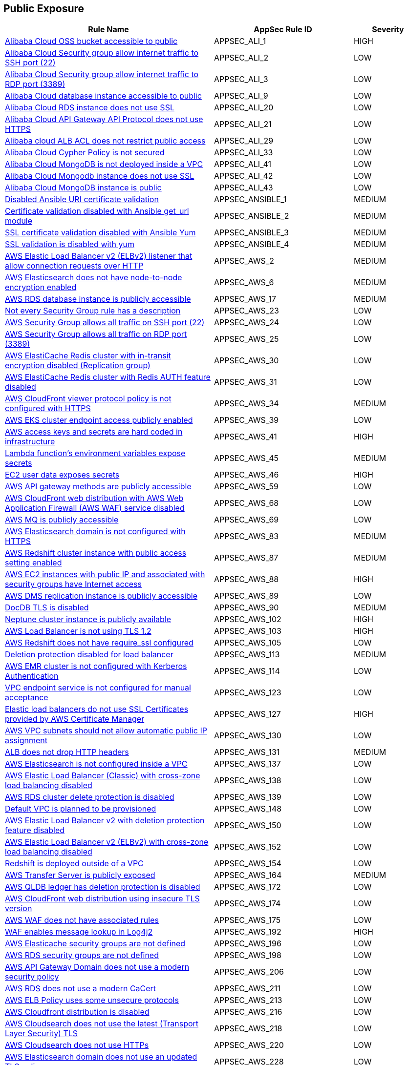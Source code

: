 == Public Exposure

[cols="3,2,1",options="header"]
|===
|Rule Name |AppSec Rule ID |Severity

|xref:appsec-ali-1.adoc[Alibaba Cloud OSS bucket accessible to public] |APPSEC_ALI_1 |HIGH
|xref:appsec-ali-2.adoc[Alibaba Cloud Security group allow internet traffic to SSH port (22)] |APPSEC_ALI_2 |LOW
|xref:appsec-ali-3.adoc[Alibaba Cloud Security group allow internet traffic to RDP port (3389)] |APPSEC_ALI_3 |LOW
|xref:appsec-ali-9.adoc[Alibaba Cloud database instance accessible to public] |APPSEC_ALI_9 |LOW
|xref:appsec-ali-20.adoc[Alibaba Cloud RDS instance does not use SSL] |APPSEC_ALI_20 |LOW
|xref:appsec-ali-21.adoc[Alibaba Cloud API Gateway API Protocol does not use HTTPS] |APPSEC_ALI_21 |LOW
|xref:appsec-ali-29.adoc[Alibaba cloud ALB ACL does not restrict public access] |APPSEC_ALI_29 |LOW
|xref:appsec-ali-33.adoc[Alibaba Cloud Cypher Policy is not secured] |APPSEC_ALI_33 |LOW
|xref:appsec-ali-41.adoc[Alibaba Cloud MongoDB is not deployed inside a VPC] |APPSEC_ALI_41 |LOW
|xref:appsec-ali-42.adoc[Alibaba Cloud Mongodb instance does not use SSL] |APPSEC_ALI_42 |LOW
|xref:appsec-ali-43.adoc[Alibaba Cloud MongoDB instance is public] |APPSEC_ALI_43 |LOW
|xref:appsec-ansible-1.adoc[Disabled Ansible URI certificate validation] |APPSEC_ANSIBLE_1 |MEDIUM
|xref:appsec-ansible-2.adoc[Certificate validation disabled with Ansible get_url module] |APPSEC_ANSIBLE_2 |MEDIUM
|xref:appsec-ansible-3.adoc[SSL certificate validation disabled with Ansible Yum] |APPSEC_ANSIBLE_3 |MEDIUM
|xref:appsec-ansible-4.adoc[SSL validation is disabled with yum] |APPSEC_ANSIBLE_4 |MEDIUM
|xref:appsec-aws-2.adoc[AWS Elastic Load Balancer v2 (ELBv2) listener that allow connection requests over HTTP] |APPSEC_AWS_2 |MEDIUM
|xref:appsec-aws-6.adoc[AWS Elasticsearch does not have node-to-node encryption enabled] |APPSEC_AWS_6 |MEDIUM
|xref:appsec-aws-17.adoc[AWS RDS database instance is publicly accessible] |APPSEC_AWS_17 |MEDIUM
|xref:appsec-aws-23.adoc[Not every Security Group rule has a description] |APPSEC_AWS_23 |LOW
|xref:appsec-aws-24.adoc[AWS Security Group allows all traffic on SSH port (22)] |APPSEC_AWS_24 |LOW
|xref:appsec-aws-25.adoc[AWS Security Group allows all traffic on RDP port (3389)] |APPSEC_AWS_25 |LOW
|xref:appsec-aws-30.adoc[AWS ElastiCache Redis cluster with in-transit encryption disabled (Replication group)] |APPSEC_AWS_30 |LOW
|xref:appsec-aws-31.adoc[AWS ElastiCache Redis cluster with Redis AUTH feature disabled] |APPSEC_AWS_31 |LOW
|xref:appsec-aws-34.adoc[AWS CloudFront viewer protocol policy is not configured with HTTPS] |APPSEC_AWS_34 |MEDIUM
|xref:appsec-aws-39.adoc[AWS EKS cluster endpoint access publicly enabled] |APPSEC_AWS_39 |LOW
|xref:appsec-aws-41.adoc[AWS access keys and secrets are hard coded in infrastructure] |APPSEC_AWS_41 |HIGH
|xref:appsec-aws-45.adoc[Lambda function's environment variables expose secrets] |APPSEC_AWS_45 |MEDIUM
|xref:appsec-aws-46.adoc[EC2 user data exposes secrets] |APPSEC_AWS_46 |HIGH
|xref:appsec-aws-59.adoc[AWS API gateway methods are publicly accessible] |APPSEC_AWS_59 |LOW
|xref:appsec-aws-68.adoc[AWS CloudFront web distribution with AWS Web Application Firewall (AWS WAF) service disabled] |APPSEC_AWS_68 |LOW
|xref:appsec-aws-69.adoc[AWS MQ is publicly accessible] |APPSEC_AWS_69 |LOW
|xref:appsec-aws-83.adoc[AWS Elasticsearch domain is not configured with HTTPS] |APPSEC_AWS_83 |MEDIUM
|xref:appsec-aws-87.adoc[AWS Redshift cluster instance with public access setting enabled] |APPSEC_AWS_87 |MEDIUM
|xref:appsec-aws-88.adoc[AWS EC2 instances with public IP and associated with security groups have Internet access] |APPSEC_AWS_88 |HIGH
|xref:appsec-aws-89.adoc[AWS DMS replication instance is publicly accessible] |APPSEC_AWS_89 |LOW
|xref:appsec-aws-90.adoc[DocDB TLS is disabled] |APPSEC_AWS_90 |MEDIUM
|xref:appsec-aws-102.adoc[Neptune cluster instance is publicly available] |APPSEC_AWS_102 |HIGH
|xref:appsec-aws-103.adoc[AWS Load Balancer is not using TLS 1.2] |APPSEC_AWS_103 |HIGH
|xref:appsec-aws-105.adoc[AWS Redshift does not have require_ssl configured] |APPSEC_AWS_105 |LOW
|xref:appsec-aws-113.adoc[Deletion protection disabled for load balancer] |APPSEC_AWS_113 |MEDIUM
|xref:appsec-aws-114.adoc[AWS EMR cluster is not configured with Kerberos Authentication] |APPSEC_AWS_114 |LOW
|xref:appsec-aws-123.adoc[VPC endpoint service is not configured for manual acceptance] |APPSEC_AWS_123 |LOW
|xref:appsec-aws-127.adoc[Elastic load balancers do not use SSL Certificates provided by AWS Certificate Manager] |APPSEC_AWS_127 |HIGH
|xref:appsec-aws-130.adoc[AWS VPC subnets should not allow automatic public IP assignment] |APPSEC_AWS_130 |LOW
|xref:appsec-aws-131.adoc[ALB does not drop HTTP headers] |APPSEC_AWS_131 |MEDIUM
|xref:appsec-aws-137.adoc[AWS Elasticsearch is not configured inside a VPC] |APPSEC_AWS_137 |LOW
|xref:appsec-aws-138.adoc[AWS Elastic Load Balancer (Classic) with cross-zone load balancing disabled] |APPSEC_AWS_138 |LOW
|xref:appsec-aws-139.adoc[AWS RDS cluster delete protection is disabled] |APPSEC_AWS_139 |LOW
|xref:appsec-aws-148.adoc[Default VPC is planned to be provisioned] |APPSEC_AWS_148 |LOW
|xref:appsec-aws-150.adoc[AWS Elastic Load Balancer v2 with deletion protection feature disabled] |APPSEC_AWS_150 |LOW
|xref:appsec-aws-152.adoc[AWS Elastic Load Balancer v2 (ELBv2) with cross-zone load balancing disabled] |APPSEC_AWS_152 |LOW
|xref:appsec-aws-154.adoc[Redshift is deployed outside of a VPC] |APPSEC_AWS_154 |LOW
|xref:appsec-aws-164.adoc[AWS Transfer Server is publicly exposed] |APPSEC_AWS_164 |MEDIUM
|xref:appsec-aws-172.adoc[AWS QLDB ledger has deletion protection is disabled] |APPSEC_AWS_172 |LOW
|xref:appsec-aws-174.adoc[AWS CloudFront web distribution using insecure TLS version] |APPSEC_AWS_174 |LOW
|xref:appsec-aws-175.adoc[AWS WAF does not have associated rules] |APPSEC_AWS_175 |LOW
|xref:appsec-aws-192.adoc[WAF enables message lookup in Log4j2] |APPSEC_AWS_192 |HIGH
|xref:appsec-aws-196.adoc[AWS Elasticache security groups are not defined] |APPSEC_AWS_196 |LOW
|xref:appsec-aws-198.adoc[AWS RDS security groups are not defined] |APPSEC_AWS_198 |LOW
|xref:appsec-aws-206.adoc[AWS API Gateway Domain does not use a modern security policy] |APPSEC_AWS_206 |LOW
|xref:appsec-aws-211.adoc[AWS RDS does not use a modern CaCert] |APPSEC_AWS_211 |LOW
|xref:appsec-aws-213.adoc[AWS ELB Policy uses some unsecure protocols] |APPSEC_AWS_213 |LOW
|xref:appsec-aws-216.adoc[AWS Cloudfront distribution is disabled] |APPSEC_AWS_216 |LOW
|xref:appsec-aws-218.adoc[AWS Cloudsearch does not use the latest (Transport Layer Security) TLS] |APPSEC_AWS_218 |LOW
|xref:appsec-aws-220.adoc[AWS Cloudsearch does not use HTTPs] |APPSEC_AWS_220 |LOW
|xref:appsec-aws-228.adoc[AWS Elasticsearch domain does not use an updated TLS policy] |APPSEC_AWS_228 |LOW
|xref:appsec-aws-229.adoc[AWS NACL allows ingress from 0.0.0.0/0 to port 21] |APPSEC_AWS_229 |LOW
|xref:appsec-aws-230.adoc[AWS NACL allows ingress from 0.0.0.0/0 to port 20] |APPSEC_AWS_230 |LOW
|xref:appsec-aws-231.adoc[AWS NACL allows ingress from 0.0.0.0/0 to port 3389] |APPSEC_AWS_231 |LOW
|xref:appsec-aws-232.adoc[AWS NACL allows ingress from 0.0.0.0/0 to port 22] |APPSEC_AWS_232 |LOW
|xref:appsec-aws-233.adoc[AWS ACM certificate does not enable Create before Destroy] |APPSEC_AWS_233 |LOW
|xref:appsec-aws-239.adoc[AWS DAX cluster endpoint does not use TLS (Transport Layer Security)] |APPSEC_AWS_239 |LOW
|xref:appsec-aws-248.adoc[AWS Elasticsearch uses the default security group] |APPSEC_AWS_248 |LOW
|xref:appsec-aws-250.adoc[AWS RDS PostgreSQL exposed to local file read vulnerability] |APPSEC_AWS_250 |MEDIUM
|xref:appsec-aws-258.adoc[AWS Lambda function URL AuthType set to NONE] |APPSEC_AWS_258 |MEDIUM
|xref:appsec-aws-259.adoc[AWS CloudFront response header policy does not enforce Strict Transport Security] |APPSEC_AWS_259 |LOW
|xref:appsec-aws-260.adoc[AWS security groups allow ingress from 0.0.0.0/0 to port 80] |APPSEC_AWS_260 |LOW
|xref:appsec-aws-277.adoc[AWS Security Group allows all traffic on all ports] |APPSEC_AWS_277 |MEDIUM
|xref:appsec-aws-291.adoc[MSK nodes are not private] |APPSEC_AWS_291 |HIGH
|xref:appsec-aws-293.adoc[AWS database instances do not have deletion protection enabled] |APPSEC_AWS_293 |MEDIUM
|xref:appsec-aws-295.adoc[DataSync Location Object Storage exposes secrets] |APPSEC_AWS_295 |HIGH
|xref:appsec-aws-302.adoc[AWS RDS snapshots are accessible to public] |APPSEC_AWS_302 |MEDIUM
|xref:appsec-aws-303.adoc[AWS SSM documents are public] |APPSEC_AWS_303 |MEDIUM
|xref:appsec-aws-305.adoc[AWS CloudFront distributions does not have a default root object configured] |APPSEC_AWS_305 |MEDIUM
|xref:appsec-aws-306.adoc[AWS SageMaker notebook instance is not placed in VPC] |APPSEC_AWS_306 |LOW
|xref:appsec-aws-310.adoc[CloudFront distributions do not have origin failover configured] |APPSEC_AWS_310 |MEDIUM
|xref:appsec-aws-323.adoc[ElastiCache cluster is using the default subnet group] |APPSEC_AWS_323 |LOW
|xref:appsec-aws-328.adoc[ALB is not configured with the defensive or strictest desync mitigation mode] |APPSEC_AWS_328 |HIGH
|xref:appsec-aws-331.adoc[AWS Transit Gateway auto accept vpc attachment is enabled] |APPSEC_AWS_331 |LOW
|xref:appsec-aws-342.adoc[WAF rule does not have any actions] |APPSEC_AWS_342 |LOW
|xref:appsec-aws-344.adoc[Network firewalls do not have deletion protection enabled] |APPSEC_AWS_344 |HIGH
|xref:appsec-aws-352.adoc[NACL ingress allows all ports] |APPSEC_AWS_352 |HIGH
|xref:appsec-aws-357.adoc[Transfer server does not force secure protocols.] |APPSEC_AWS_357 |HIGH
|xref:appsec-aws-365.adoc[TLS not enforced in SES configuration set] |APPSEC_AWS_365 |MEDIUM
|xref:appsec-aws-374.adoc[AWS CloudFront web distribution with geo restriction disabled] |APPSEC_AWS_374 |LOW
|xref:appsec-aws-375.adoc[AWS S3 bucket has global view ACL permissions enabled] |APPSEC_AWS_375 |LOW
|xref:appsec-aws-376.adoc[AWS Elastic Load Balancer with listener TLS/SSL is not configured] |APPSEC_AWS_376 |LOW
|xref:appsec-aws-377.adoc[Route 53 domains do not have transfer lock protection] |APPSEC_AWS_377 |LOW
|xref:appsec-aws-378.adoc[AWS Load Balancer uses HTTP protocol] |APPSEC_AWS_378 |MEDIUM
|xref:appsec-aws-379.adoc[AWS S3 bucket not configured with secure data transport policy] |APPSEC_AWS_379 |MEDIUM
|xref:appsec-aws-380.adoc[AWS Transfer Server not using latest Security Policy] |APPSEC_AWS_380 |LOW
|xref:appsec-azure-1.adoc[Azure Virtual Machine (Linux) does not authenticate using SSH keys] |APPSEC_AZURE_1 |LOW
|xref:appsec-azure-8.adoc[Kubernetes dashboard is not disabled] |APPSEC_AZURE_8 |LOW
|xref:appsec-azure-9.adoc[Azure RDP Internet access is not restricted] |APPSEC_AZURE_9 |HIGH
|xref:appsec-azure-10.adoc[Azure Network Security Group allows all traffic on SSH port 22] |APPSEC_AZURE_10 |LOW
|xref:appsec-azure-11.adoc[Azure SQL Servers Firewall rule allow ingress access from 0.0.0.0/0] |APPSEC_AZURE_11 |HIGH
|xref:appsec-azure-13.adoc[Azure App Service Web app authentication is off] |APPSEC_AZURE_13 |LOW
|xref:appsec-azure-14.adoc[Azure App Service Web app doesn't redirect HTTP to HTTPS] |APPSEC_AZURE_14 |MEDIUM
|xref:appsec-azure-15.adoc[Azure App Service Web app doesn't use latest TLS version] |APPSEC_AZURE_15 |LOW
|xref:appsec-azure-17.adoc[Azure App Service Web app client certificate is disabled] |APPSEC_AZURE_17 |LOW
|xref:appsec-azure-18.adoc[Azure App Service Web app doesn't use HTTP 2.0] |APPSEC_AZURE_18 |LOW
|xref:appsec-azure-28.adoc[Azure MySQL Database Server SSL connection is disabled] |APPSEC_AZURE_28 |LOW
|xref:appsec-azure-29.adoc[Azure PostgreSQL database server with SSL connection disabled] |APPSEC_AZURE_29 |LOW
|xref:appsec-azure-30.adoc[Azure PostgreSQL database server with log checkpoints parameter disabled] |APPSEC_AZURE_30 |LOW
|xref:appsec-azure-31.adoc[Azure PostgreSQL database server with log connections parameter disabled] |APPSEC_AZURE_31 |LOW
|xref:appsec-azure-32.adoc[Azure PostgreSQL database server with connection throttling parameter is disabled] |APPSEC_AZURE_32 |LOW
|xref:appsec-azure-34.adoc[Azure storage account has a blob container that is publicly accessible] |APPSEC_AZURE_34 |HIGH
|xref:appsec-azure-35.adoc[Azure Storage Account default network access is set to 'Allow'] |APPSEC_AZURE_35 |LOW
|xref:appsec-azure-36.adoc[Azure Storage Account 'Trusted Microsoft Services' access not enabled] |APPSEC_AZURE_36 |LOW
|xref:appsec-azure-45.adoc[Secrets are exposed in Azure VM customData] |APPSEC_AZURE_45 |HIGH
|xref:appsec-azure-47.adoc[Azure MariaDB database server with SSL connection disabled] |APPSEC_AZURE_47 |LOW
|xref:appsec-azure-48.adoc[MariaDB servers do not have public network access enabled set to False] |APPSEC_AZURE_48 |HIGH
|xref:appsec-azure-52.adoc[MSSQL is not using the latest version of TLS encryption] |APPSEC_AZURE_52 |MEDIUM
|xref:appsec-azure-53.adoc[public network access enabled' is not set to 'False' for mySQL servers] |APPSEC_AZURE_53 |MEDIUM
|xref:appsec-azure-54.adoc[MySQL is not using the latest version of TLS encryption] |APPSEC_AZURE_54 |MEDIUM
|xref:appsec-azure-56.adoc[Azure Function App authentication is off] |APPSEC_AZURE_56 |LOW
|xref:appsec-azure-57.adoc[CORS allows resource to access app services] |APPSEC_AZURE_57 |LOW
|xref:appsec-azure-59.adoc[Azure storage account does allow public access] |APPSEC_AZURE_59 |LOW
|xref:appsec-azure-62.adoc[CORS allows resources to access function apps] |APPSEC_AZURE_62 |LOW
|xref:appsec-azure-64.adoc[Azure file sync enables public network access] |APPSEC_AZURE_64 |LOW
|xref:appsec-azure-65.adoc[App service disables detailed error messages] |APPSEC_AZURE_65 |LOW
|xref:appsec-azure-66.adoc[App service does not enable failed request tracing] |APPSEC_AZURE_66 |LOW
|xref:appsec-azure-67.adoc[Azure Function App doesn't use HTTP 2.0] |APPSEC_AZURE_67 |LOW
|xref:appsec-azure-68.adoc[PostgreSQL server does not disable public network access] |APPSEC_AZURE_68 |LOW
|xref:appsec-azure-70.adoc[Azure Function App doesn't redirect HTTP to HTTPS] |APPSEC_AZURE_70 |MEDIUM
|xref:appsec-azure-72.adoc[Azure App Services Remote debugging is enabled] |APPSEC_AZURE_72 |MEDIUM
|xref:appsec-azure-77.adoc[Azure Network Security Group having Inbound rule overly permissive to all traffic on UDP protocol] |APPSEC_AZURE_77 |MEDIUM
|xref:appsec-azure-78.adoc[Azure App Services FTP deployment is All allowed] |APPSEC_AZURE_78 |LOW
|xref:appsec-azure-89.adoc[Azure cache for Redis has public network access enabled] |APPSEC_AZURE_89 |LOW
|xref:appsec-azure-91.adoc[Not only SSL are enabled for cache for Redis] |APPSEC_AZURE_91 |LOW
|xref:appsec-azure-98.adoc[Azure container container group is not deployed into a virtual network] |APPSEC_AZURE_98 |LOW
|xref:appsec-azure-99.adoc[Cosmos DB accounts do not have restricted access] |APPSEC_AZURE_99 |LOW
|xref:appsec-azure-101.adoc[Azure Cosmos DB enables public network access] |APPSEC_AZURE_101 |LOW
|xref:appsec-azure-104.adoc[Azure Data Factory (V2) configured with overly permissive network access] |APPSEC_AZURE_104 |MEDIUM
|xref:appsec-azure-106.adoc[Azure Event Grid domain public network access is enabled] |APPSEC_AZURE_106 |MEDIUM
|xref:appsec-azure-107.adoc[API management services do not use virtual networks] |APPSEC_AZURE_107 |LOW
|xref:appsec-azure-108.adoc[Azure IoT Hub enables public network access] |APPSEC_AZURE_108 |MEDIUM
|xref:appsec-azure-109.adoc[Key vault does not allow firewall rules settings] |APPSEC_AZURE_109 |MEDIUM
|xref:appsec-azure-113.adoc[SQL Server is enabled for public network access] |APPSEC_AZURE_113 |LOW
|xref:appsec-azure-118.adoc[Azure Virtual machine NIC has IP forwarding enabled] |APPSEC_AZURE_118 |LOW
|xref:appsec-azure-119.adoc[Network interfaces use public IPs] |APPSEC_AZURE_119 |LOW
|xref:appsec-azure-120.adoc[Azure application gateway does not have WAF enabled] |APPSEC_AZURE_120 |LOW
|xref:appsec-azure-121.adoc[Azure Front Door does not have the Azure Web application firewall (WAF) enabled] |APPSEC_AZURE_121 |LOW
|xref:appsec-azure-122.adoc[Application gateway does not use WAF in Detection or Prevention modes] |APPSEC_AZURE_122 |LOW
|xref:appsec-azure-123.adoc[Azure front door does not use WAF in Detection or Prevention modes] |APPSEC_AZURE_123 |LOW
|xref:appsec-azure-124.adoc[Azure cognitive search does not disable public network access] |APPSEC_AZURE_124 |LOW
|xref:appsec-azure-126.adoc[Azure Service Fabric cluster not configured with cluster protection level security] |APPSEC_AZURE_126 |LOW
|xref:appsec-azure-133.adoc[Azure Front Door Web application firewall (WAF) policy rule for Remote Command Execution is disabled] |APPSEC_AZURE_133 |LOW
|xref:appsec-azure-135.adoc[Azure Application Gateway Web application firewall (WAF) policy rule for Remote Command Execution is disabled] |APPSEC_AZURE_135 |LOW
|xref:appsec-azure-139.adoc[Azure Container registries Public access to All networks is enabled] |APPSEC_AZURE_139 |MEDIUM
|xref:appsec-azure-143.adoc[Azure AKS cluster nodes have public IP addresses] |APPSEC_AZURE_143 |LOW
|xref:appsec-azure-145.adoc[Azure Function App doesn't use latest TLS version] |APPSEC_AZURE_145 |LOW
|xref:appsec-azure-147.adoc[Azure PostgreSQL does not use the latest version of TLS encryption] |APPSEC_AZURE_147 |LOW
|xref:appsec-azure-148.adoc[Azure Redis Cache does not use the latest version of TLS encryption] |APPSEC_AZURE_148 |LOW
|xref:appsec-azure-149.adoc[Azure SQL on Virtual Machine (Linux) with basic authentication] |APPSEC_AZURE_149 |LOW
|xref:appsec-azure-152.adoc[Azure Client Certificates are not enforced for API management] |APPSEC_AZURE_152 |LOW
|xref:appsec-azure-153.adoc[Azure web app does not redirect all HTTP traffic to HTTPS in Azure App Service Slot] |APPSEC_AZURE_153 |LOW
|xref:appsec-azure-154.adoc[Azure App's service slot does not use the latest version of TLS encryption] |APPSEC_AZURE_154 |LOW
|xref:appsec-azure-155.adoc[Azure App service slot does not have debugging disabled] |APPSEC_AZURE_155 |LOW
|xref:appsec-azure-160.adoc[Azure HTTP (port 80) access from the internet is not restricted] |APPSEC_AZURE_160 |LOW
|xref:appsec-azure-161.adoc[Azure Spring Cloud API Portal is not enabled for HTTPS] |APPSEC_AZURE_161 |LOW
|xref:appsec-azure-162.adoc[Azure Spring Cloud API Portal Public Access Is Enabled] |APPSEC_AZURE_162 |LOW
|xref:appsec-azure-163.adoc[Vulnerability Scanning not enabled for Azure Container Registry] |APPSEC_AZURE_163 |MEDIUM
|xref:appsec-azure-164.adoc[Azure Container Registry (ACR) Isn't Configured to Use Signed/Trusted Images] |APPSEC_AZURE_164 |MEDIUM
|xref:appsec-azure-165.adoc[Geo-Replicated Not Enabled for Azure Container Registry (ACR)] |APPSEC_AZURE_165 |MEDIUM
|xref:appsec-azure-170.adoc[AKS Doesn't Use the Paid SKU for its SLA] |APPSEC_AZURE_170 |LOW
|xref:appsec-azure-171.adoc[AKS Cluster Without Upgrade Channel] |APPSEC_AZURE_171 |LOW
|xref:appsec-azure-173.adoc[API Management Without Minimum TLS 1.2] |APPSEC_AZURE_173 |MEDIUM
|xref:appsec-azure-174.adoc[API Management with Public Access] |APPSEC_AZURE_174 |MEDIUM
|xref:appsec-azure-175.adoc[Web PubSub Without SLA SKU] |APPSEC_AZURE_175 |LOW
|xref:appsec-azure-178.adoc[Linux VM Without SSH Key] |APPSEC_AZURE_178 |HIGH
|xref:appsec-azure-180.adoc[Azure Data Explorer without SLA] |APPSEC_AZURE_180 |LOW
|xref:appsec-azure-182.adoc[VNET With Only One DNS Endpoint] |APPSEC_AZURE_182 |LOW
|xref:appsec-azure-183.adoc[VNET Using External DNS Addresses] |APPSEC_AZURE_183 |MEDIUM
|xref:appsec-azure-185.adoc[App Configuration Public Access Enabled] |APPSEC_AZURE_185 |HIGH
|xref:appsec-azure-188.adoc[App Configuration Not Using Standard SKU] |APPSEC_AZURE_188 |LOW
|xref:appsec-azure-189.adoc[Azure Key Vault Public Network Access Control] |APPSEC_AZURE_189 |HIGH
|xref:appsec-azure-190.adoc[Azure storage account has a blob container with public access] |APPSEC_AZURE_190 |HIGH
|xref:appsec-azure-193.adoc[Azure Event Grid Topic Public Network Access] |APPSEC_AZURE_193 |MEDIUM
|xref:appsec-azure-196.adoc[Azure SignalR Service not Using Paid SKU for its SLA] |APPSEC_AZURE_196 |LOW
|xref:appsec-azure-197.adoc[Azure CDN Doesn't Disable HTTP Endpoint] |APPSEC_AZURE_197 |MEDIUM
|xref:appsec-azure-198.adoc[Azure CDN Endpoint Custom domains is not configured with HTTPS] |APPSEC_AZURE_198 |MEDIUM
|xref:appsec-azure-200.adoc[Azure CDN Using Outdated TLS Encryption] |APPSEC_AZURE_200 |MEDIUM
|xref:appsec-azure-204.adoc[Azure Service Bus with Public Network Access Enabled] |APPSEC_AZURE_204 |MEDIUM
|xref:appsec-azure-205.adoc[Azure Service Bus Without Latest TLS Encryption] |APPSEC_AZURE_205 |MEDIUM
|xref:appsec-azure-208.adoc[Azure Cognitive Search Without SLA Index Updates] |APPSEC_AZURE_208 |LOW
|xref:appsec-azure-209.adoc[Azure Cognitive Search Without SLA for Search Index Queries] |APPSEC_AZURE_209 |LOW
|xref:appsec-azure-210.adoc[Azure Cognitive Search With Global IP Allowance] |APPSEC_AZURE_210 |MEDIUM
|xref:appsec-azure-212.adoc[Azure App Service Instance Lacks Redundancy] |APPSEC_AZURE_212 |LOW
|xref:appsec-azure-213.adoc[Azure App Service Health Check Missing] |APPSEC_AZURE_213 |LOW
|xref:appsec-azure-215.adoc[Backend of the API management system does not utilize HTTPS] |APPSEC_AZURE_215 |HIGH
|xref:appsec-azure-216.adoc[DenyIntelMode for Azure Firewalls is not set to Deny] |APPSEC_AZURE_216 |HIGH
|xref:appsec-azure-217.adoc[Azure Application gateways listener that allow connection requests over HTTP] |APPSEC_AZURE_217 |MEDIUM
|xref:appsec-azure-218.adoc[Azure Application Gateway is configured with SSL policy having TLS version 1.1 or lower] |APPSEC_AZURE_218 |LOW
|xref:appsec-azure-219.adoc[Azure Firewall does not define a firewall policy] |APPSEC_AZURE_219 |MEDIUM
|xref:appsec-azure-220.adoc[Firewall policy does not have IDPS mode set to deny] |APPSEC_AZURE_220 |HIGH
|xref:appsec-azure-221.adoc[Azure Function app configured with public network access] |APPSEC_AZURE_221 |MEDIUM
|xref:appsec-azure-222.adoc[Azure App Service web apps with public network access] |APPSEC_AZURE_222 |MEDIUM
|xref:appsec-azure-223.adoc[Event Hub Namespace not using TLS 1.2 or greater] |APPSEC_AZURE_223 |HIGH
|xref:appsec-azure-235.adoc[Azure Container Instance environment variable with regular value type] |APPSEC_AZURE_235 |LOW
|xref:appsec-azure-237.adoc[Azure Container Registry dedicated data endpoint is disabled] |APPSEC_AZURE_237 |LOW
|xref:appsec-azure-244.adoc[Local users used for Azure Storage] |APPSEC_AZURE_244 |LOW
|xref:appsec-azure-245.adoc[Azure Container Instance is not configured with virtual network] |APPSEC_AZURE_245 |LOW
|xref:appsec-azure-246.adoc[Azure AKS cluster HTTP application routing enabled] |APPSEC_AZURE_246 |LOW
|xref:appsec-docker-1.adoc[Port 22 is exposed] |APPSEC_DOCKER_1 |LOW
|xref:appsec-docker-9.adoc[Docker APT is used] |APPSEC_DOCKER_9 |LOW
|xref:appsec-gcp-2.adoc[GCP Firewall rule allows all traffic on SSH port (22)] |APPSEC_GCP_2 |LOW
|xref:appsec-gcp-3.adoc[GCP Firewall rule allows all traffic on RDP port (3389)] |APPSEC_GCP_3 |LOW
|xref:appsec-gcp-4.adoc[GCP HTTPS Load balancer is set with SSL policy having TLS version 1.1 or lower] |APPSEC_GCP_4 |MEDIUM
|xref:appsec-gcp-6.adoc[GCP SQL Instances do not have SSL configured for incoming connections] |APPSEC_GCP_6 |HIGH
|xref:appsec-gcp-11.adoc[GCP SQL database is publicly accessible] |APPSEC_GCP_11 |HIGH
|xref:appsec-gcp-15.adoc[GCP BigQuery dataset is publicly accessible] |APPSEC_GCP_15 |HIGH
|xref:appsec-gcp-16.adoc[GCP Cloud DNS has DNSSEC disabled] |APPSEC_GCP_16 |MEDIUM
|xref:appsec-gcp-17.adoc[RSASHA1 is used for Zone-Signing and Key-Signing Keys in Cloud DNS DNSSEC] |APPSEC_GCP_17 |MEDIUM
|xref:appsec-gcp-18.adoc[GKE control plane is public] |APPSEC_GCP_18 |LOW
|xref:appsec-gcp-27.adoc[GCP project is using the default network] |APPSEC_GCP_27 |MEDIUM
|xref:appsec-gcp-28.adoc[GCP Storage bucket is anonymously or publicly accessible] |APPSEC_GCP_28 |HIGH
|xref:appsec-gcp-32.adoc[GCP VM instances do have block project-wide SSH keys feature disabled] |APPSEC_GCP_32 |HIGH
|xref:appsec-gcp-33.adoc[GCP Projects do have OS Login disabled] |APPSEC_GCP_33 |HIGH
|xref:appsec-gcp-34.adoc[GCP Projects have OS Login disabled] |APPSEC_GCP_34 |LOW
|xref:appsec-gcp-35.adoc[GCP VM instances have serial port access enabled] |APPSEC_GCP_35 |LOW
|xref:appsec-gcp-36.adoc[GCP VM instances have IP Forwarding enabled] |APPSEC_GCP_36 |LOW
|xref:appsec-gcp-39.adoc[GCP VM instance with Shielded VM features disabled] |APPSEC_GCP_39 |LOW
|xref:appsec-gcp-40.adoc[GCP VM instance with the external IP address] |APPSEC_GCP_40 |LOW
|xref:appsec-gcp-50.adoc[GCP MySQL instance with local_infile database flag is not disabled] |APPSEC_GCP_50 |LOW
|xref:appsec-gcp-58.adoc[GCP SQL Server instance database flag 'cross db ownership chaining' is enabled] |APPSEC_GCP_58 |LOW
|xref:appsec-gcp-59.adoc[GCP SQL Server instance database flag 'contained database authentication' is enabled] |APPSEC_GCP_59 |LOW
|xref:appsec-gcp-60.adoc[GCP Cloud SQL database instances have public IPs] |APPSEC_GCP_60 |LOW
|xref:appsec-gcp-73.adoc[GCP Cloud Armor policy not configured with cve-canary rule] |APPSEC_GCP_73 |MEDIUM
|xref:appsec-gcp-74.adoc[GCP VPC Network subnets have Private Google access disabled] |APPSEC_GCP_74 |LOW
|xref:appsec-gcp-75.adoc[GCP Firewall rule allows all traffic on FTP port (21)] |APPSEC_GCP_75 |LOW
|xref:appsec-gcp-76.adoc[GCP VPC Network subnets have Private Google access for IPv6 disabled] |APPSEC_GCP_76 |LOW
|xref:appsec-gcp-77.adoc[GCP Google compute firewall ingress allow FTP port (20) access] |APPSEC_GCP_77 |LOW
|xref:appsec-gcp-86.adoc[GCP cloud build workers are not private] |APPSEC_GCP_86 |LOW
|xref:appsec-gcp-87.adoc[GCP data fusion instances are not private] |APPSEC_GCP_87 |LOW
|xref:appsec-gcp-88.adoc[GCP Firewall rule allows all traffic on MySQL DB port (3306)] |APPSEC_GCP_88 |LOW
|xref:appsec-gcp-89.adoc[GCP Vertex AI instances are not private] |APPSEC_GCP_89 |HIGH
|xref:appsec-gcp-94.adoc[GCP Dataflow jobs are not private] |APPSEC_GCP_94 |HIGH
|xref:appsec-gcp-95.adoc[GCP Memorystore for Redis has AUTH disabled] |APPSEC_GCP_95 |MEDIUM
|xref:appsec-gcp-97.adoc[GCP Memorystore for Redis does not use intransit encryption] |APPSEC_GCP_97 |LOW
|xref:appsec-gcp-98.adoc[GCP Dataproc clusters are anonymously or publicly accessible] |APPSEC_GCP_98 |HIGH
|xref:appsec-gcp-99.adoc[GCP Pub/Sub Topics are anonymously or publicly accessible] |APPSEC_GCP_99 |MEDIUM
|xref:appsec-gcp-100.adoc[GCP BigQuery Tables are anonymously or publicly accessible] |APPSEC_GCP_100 |HIGH
|xref:appsec-gcp-101.adoc[GCP Artifact Registry repositories are anonymously or publicly accessible] |APPSEC_GCP_101 |HIGH
|xref:appsec-gcp-102.adoc[GCP Cloud Run services are anonymously or publicly accessible] |APPSEC_GCP_102 |MEDIUM
|xref:appsec-gcp-106.adoc[GCP Firewall rule allows all traffic on HTTP port (80)] |APPSEC_GCP_106 |LOW
|xref:appsec-gcp-107.adoc[GCP Cloud Function is publicly accessible] |APPSEC_GCP_107 |MEDIUM
|xref:appsec-gcp-114.adoc[GCP Storage buckets are publicly accessible to all users] |APPSEC_GCP_114 |HIGH
|xref:appsec-gcp-119.adoc[Deletion protection for Spanner Database is disabled] |APPSEC_GCP_119 |MEDIUM
|xref:appsec-gcp-120.adoc[Spanner Database does not have drop protection enabled] |APPSEC_GCP_120 |HIGH
|xref:appsec-gcp-121.adoc[BigQuery tables do not have deletion protection enabled] |APPSEC_GCP_121 |MEDIUM
|xref:appsec-gcp-122.adoc[Big Table Instances do not have deletion protection enabled] |APPSEC_GCP_122 |MEDIUM
|xref:appsec-gcp-124.adoc[GCP Cloud Function configured with overly permissive Ingress setting] |APPSEC_GCP_124 |LOW
|xref:appsec-git-2.adoc[GitHub repository webhook defined in Terraform does not use a secure SSL] |APPSEC_GIT_2 |MEDIUM
|xref:appsec-k8s-45.adoc[Tiller (Helm V2) deployment is accessible from within the cluster] |APPSEC_K8S_45 |LOW
|xref:appsec-k8s-86.adoc[The --insecure-bind-address argument is set] |APPSEC_K8S_86 |HIGH
|xref:appsec-k8s-88.adoc[The --insecure-port argument is not set to 0] |APPSEC_K8S_88 |HIGH
|xref:appsec-k8s-89.adoc[The --secure-port argument is set to 0] |APPSEC_K8S_89 |LOW
|xref:appsec-k8s-100.adoc[The --tls-cert-file and --tls-private-key-file arguments for API server are not set appropriately] |APPSEC_K8S_100 |HIGH
|xref:appsec-k8s-141.adoc[The --read-only-port argument is not set to 0] |APPSEC_K8S_141 |LOW
|xref:appsec-oci-1.adoc[OCI private keys are hard coded in the provider] |APPSEC_OCI_1 |LOW
|xref:appsec-oci-16.adoc[OCI VCN has no inbound security list] |APPSEC_OCI_16 |LOW
|xref:appsec-oci-17.adoc[OCI VCN Security list has stateful security rules] |APPSEC_OCI_17 |MEDIUM
|xref:appsec-oci-19.adoc[OCI Security List allows all traffic on SSH port (22)] |APPSEC_OCI_19 |LOW
|xref:appsec-oci-20.adoc[OCI security lists allows unrestricted ingress access to port 3389] |APPSEC_OCI_20 |LOW
|xref:appsec-oci-21.adoc[OCI Network Security Groups (NSG) has stateful security rules] |APPSEC_OCI_21 |MEDIUM
|xref:appsec-oci-22.adoc[OCI security group allows unrestricted ingress access to port 22] |APPSEC_OCI_22 |LOW
|xref:appsec-openapi-1.adoc[OpenAPI Security Definitions Object should be set and not empty] |APPSEC_OPENAPI_1 |HIGH
|xref:appsec-openapi-2.adoc[OpenAPI If the security scheme is not of type 'oauth2', the array value must be empty] |APPSEC_OPENAPI_2 |HIGH
|xref:appsec-openapi-3.adoc[Cleartext credentials over unencrypted channel should not be accepted for the operation] |APPSEC_OPENAPI_3 |HIGH
|xref:appsec-openapi-4.adoc[OpenAPI Security object needs to have defined rules in its array and rules should be defined in the securityScheme] |APPSEC_OPENAPI_4 |HIGH
|xref:appsec-openapi-5.adoc[OpenAPI Security object for operations, if defined, must define a security scheme, otherwise it should be considered an error] |APPSEC_OPENAPI_5 |HIGH
|xref:appsec-openapi-6.adoc[OpenAPI Security requirement not defined in the security definitions] |APPSEC_OPENAPI_6 |HIGH
|xref:appsec-openapi-7.adoc[The path scheme is supports unencrypted HTTP connections] |APPSEC_OPENAPI_7 |HIGH
|xref:appsec-openapi-8.adoc[API spec includes a 'password' flow in OAuth2 authentication] |APPSEC_OPENAPI_8 |HIGH
|xref:appsec-openapi-9.adoc[Security scopes of operations are not defined in securityDefinition] |APPSEC_OPENAPI_9 |MEDIUM
|xref:appsec-openapi-10.adoc[OAuth2 security definitions includes password flow in OpenAPI 2.0 file] |APPSEC_OPENAPI_10 |HIGH
|xref:appsec-openapi-11.adoc[OAuth2 password flow in security definitions for OpenAPI 2.0 file] |APPSEC_OPENAPI_11 |HIGH
|xref:appsec-openapi-12.adoc[Security definition uses the deprecated implicit flow on OAuth2] |APPSEC_OPENAPI_12 |MEDIUM
|xref:appsec-openapi-13.adoc[Security definitions uses basic auth] |APPSEC_OPENAPI_13 |HIGH
|xref:appsec-openapi-14.adoc[Operation Objects Uses 'Implicit' Flow] |APPSEC_OPENAPI_14 |MEDIUM
|xref:appsec-openapi-15.adoc[Operation Objects Uses Basic Auth] |APPSEC_OPENAPI_15 |HIGH
|xref:appsec-openapi-16.adoc[Operation objects do not have the 'produces' field defined for GET operations] |APPSEC_OPENAPI_16 |LOW
|xref:appsec-openapi-17.adoc[Operation objects for PUT, POST, and PATCH operations do not have a 'consumes' field defined] |APPSEC_OPENAPI_17 |MEDIUM
|xref:appsec-openapi-18.adoc[Global schemes use 'httpa' protocol instead of 'https'] |APPSEC_OPENAPI_18 |HIGH
|xref:appsec-openapi-19.adoc[The global security scope is not defined in the securityDefinitions] |APPSEC_OPENAPI_19 |MEDIUM
|xref:appsec-openapi-20.adoc[API keys transmitted over cleartext] |APPSEC_OPENAPI_20 |HIGH
|xref:appsec-openapi-21.adoc[Array does not have a maximum number of items] |APPSEC_OPENAPI_21 |MEDIUM
|xref:appsec-openstack-1.adoc[OpenStack hard coded password, token, or application_credential_secret exists in provider] |APPSEC_OPENSTACK_1 |LOW
|xref:appsec-openstack-2.adoc[OpenStack Security groups allow ingress from 0.0.0.0:0 to port 22 (tcp / udp)] |APPSEC_OPENSTACK_2 |LOW
|xref:appsec-openstack-3.adoc[OpenStack Security groups allow ingress from 0.0.0.0:0 to port 3389 (tcp / udp)] |APPSEC_OPENSTACK_3 |LOW
|xref:appsec-openstack-4.adoc[OpenStack instance use basic credentials] |APPSEC_OPENSTACK_4 |LOW
|xref:appsec-openstack-5.adoc[OpenStack firewall rule does not have destination IP configured] |APPSEC_OPENSTACK_5 |LOW
|xref:appsec-pan-2.adoc[Plain-text management HTTP enabled for Interface Management Profile in Palo Alto Networks devices] |APPSEC_PAN_2 |MEDIUM
|xref:appsec-pan-3.adoc[Plain-text management Telnet enabled for Interface Management Profile in Palo Alto Networks devices] |APPSEC_PAN_3 |MEDIUM
|xref:appsec-pan-4.adoc[Disable Server Response Inspection (DSRI) enabled in security policies for Palo Alto Networks devices] |APPSEC_PAN_4 |MEDIUM
|xref:appsec-pan-5.adoc[Security rule allows any application on Palo Alto Networks devices] |APPSEC_PAN_5 |MEDIUM
|xref:appsec-pan-6.adoc[Security rule permits any service on Palo Alto Networks devices] |APPSEC_PAN_6 |LOW
|xref:appsec-pan-7.adoc[Security Rule in Palo Alto Networks devices with overly broad Source and Destination IPs] |APPSEC_PAN_7 |LOW
|xref:appsec-pan-8.adoc[Security policies missing descriptions in Palo Alto Networks devices] |APPSEC_PAN_8 |LOW
|xref:appsec-pan-9.adoc[Log Forwarding Profile not selected for a Palo Alto Networks device security policy rule] |APPSEC_PAN_9 |LOW
|xref:appsec-pan-10.adoc[End-of-session logging disabled on Palo Alto Networks security policies] |APPSEC_PAN_10 |LOW
|xref:appsec-pan-12.adoc[IPsec profile uses insecure authentication algorithms on Palo Alto Networks devices] |APPSEC_PAN_12 |MEDIUM
|xref:appsec-pan-13.adoc[IPsec profile uses insecure authentication protocols on Palo Alto Networks devices] |APPSEC_PAN_13 |MEDIUM
|xref:appsec-pan-14.adoc[Security zone on Palo Alto Networks devices does not have an associated Zone Protection Profile] |APPSEC_PAN_14 |LOW
|xref:appsec-pan-15.adoc[Include ACL (Access Control List) not defined for a security zone in Palo Alto Networks devices with User-ID enabled] |APPSEC_PAN_15 |LOW
|xref:appsec-pan-16.adoc[Logging at session start enabled on Palo Alto Networks devices] |APPSEC_PAN_16 |LOW
|xref:appsec-pan-17.adoc[Security rules apply to all zones on Palo Alto Networks devices] |APPSEC_PAN_17 |MEDIUM
|xref:appsec2-ansible-1.adoc[HTTPS url not used with Ansible uri] |APPSEC2_ANSIBLE_1 |MEDIUM
|xref:appsec2-ansible-2.adoc[HTTPS url not used with Ansible get_url module] |APPSEC2_ANSIBLE_2 |MEDIUM
|xref:appsec2-ansible-4.adoc[DNF usage of packages with untrusted or missing GPG signatures allowed] |APPSEC2_ANSIBLE_4 |MEDIUM
|xref:appsec2-ansible-5.adoc[SSL validation disabled within Ansible DNF module] |APPSEC2_ANSIBLE_5 |MEDIUM
|xref:appsec2-ansible-6.adoc[Certificate validation disabled within Ansible DNF module] |APPSEC2_ANSIBLE_6 |MEDIUM
|xref:appsec2-aws-1.adoc[AWS Network ACL is not in use] |APPSEC2_AWS_1 |LOW
|xref:appsec2-aws-5.adoc[Security Groups are not attached to EC2 instances or ENIs] |APPSEC2_AWS_5 |LOW
|xref:appsec2-aws-6.adoc[S3 Bucket does not have public access blocks] |APPSEC2_AWS_6 |LOW
|xref:appsec2-aws-7.adoc[Amazon EMR clusters' security groups are open to the world] |APPSEC2_AWS_7 |LOW
|xref:appsec2-aws-12.adoc[AWS Default Security Group does not restrict all traffic] |APPSEC2_AWS_12 |LOW
|xref:appsec2-aws-15.adoc[Auto scaling groups associated with a load balancer do not use elastic load balancing health checks] |APPSEC2_AWS_15 |LOW
|xref:appsec2-aws-19.adoc[Not all EIP addresses allocated to a VPC are attached to EC2 instances] |APPSEC2_AWS_19 |LOW
|xref:appsec2-aws-20.adoc[ALB does not redirect HTTP requests into HTTPS ones] |APPSEC2_AWS_20 |LOW
|xref:appsec2-aws-23.adoc[Route53 A Record does not have Attached Resource] |APPSEC2_AWS_23 |MEDIUM
|xref:appsec2-aws-28.adoc[AWS Application Load Balancer (ALB) not configured with AWS Web Application Firewall v2 (AWS WAFv2)] |APPSEC2_AWS_28 |LOW
|xref:appsec2-aws-29.adoc[Public API gateway not configured with AWS Web Application Firewall v2 (AWS WAFv2)] |APPSEC2_AWS_29 |MEDIUM
|xref:appsec2-aws-32.adoc[AWS CloudFront distribution does not have a strict security headers policy attached] |APPSEC2_AWS_32 |LOW
|xref:appsec2-aws-33.adoc[AWS AppSync is not protected by WAF] |APPSEC2_AWS_33 |LOW
|xref:appsec2-aws-35.adoc[AWS NAT Gateways are not utilized for the default route] |APPSEC2_AWS_35 |LOW
|xref:appsec2-aws-36.adoc[AWS Terraform sends SSM secrets to untrusted domains over HTTP] |APPSEC2_AWS_36 |LOW
|xref:appsec2-aws-38.adoc[Domain Name System Security Extensions (DNSSEC) signing is not enabled for Amazon Route 53 public hosted zones] |APPSEC2_AWS_38 |HIGH
|xref:appsec2-aws-42.adoc[AWS CloudFront web distribution with default SSL certificate] |APPSEC2_AWS_42 |LOW
|xref:appsec2-aws-44.adoc[AWS route table with VPC peering overly permissive to all traffic] |APPSEC2_AWS_44 |LOW
|xref:appsec2-aws-47.adoc[AWS CloudFront attached WAFv2 WebACL is not configured with AMR for Log4j Vulnerability] |APPSEC2_AWS_47 |MEDIUM
|xref:appsec2-aws-49.adoc[AWS Database Migration Service endpoint do not have SSL configured] |APPSEC2_AWS_49 |LOW
|xref:appsec2-aws-51.adoc[AWS API Gateway endpoints without client certificate authentication] |APPSEC2_AWS_51 |LOW
|xref:appsec2-aws-53.adoc[AWS API gateway request parameter is not validated] |APPSEC2_AWS_53 |LOW
|xref:appsec2-aws-54.adoc[AWS CloudFront distribution is using insecure SSL protocols for HTTPS communication] |APPSEC2_AWS_54 |MEDIUM
|xref:appsec2-aws-58.adoc[AWS Neptune cluster deletion protection is disabled] |APPSEC2_AWS_58 |LOW
|xref:appsec2-aws-65.adoc[AWS S3 bucket access control lists (ACLs) in use] |APPSEC2_AWS_65 |LOW
|xref:appsec2-aws-66.adoc[MWAA environment is publicly accessible] |APPSEC2_AWS_66 |HIGH
|xref:appsec2-aws-69.adoc[AWS RDS database instance not configured with encryption in transit] |APPSEC2_AWS_69 |MEDIUM
|xref:appsec2-aws-70.adoc[AWS API Gateway method lacking authorization or API keys] |APPSEC2_AWS_70 |MEDIUM
|xref:appsec2-aws-71.adoc[AWS ACM Certificate with wildcard domain name] |APPSEC2_AWS_71 |LOW
|xref:appsec2-aws-72.adoc[AWS CloudFront origin protocol policy does not enforce HTTPS-only] |APPSEC2_AWS_72 |MEDIUM
|xref:appsec2-azure-6.adoc[Azure PostgreSQL Database Server 'Allow access to Azure services' enabled] |APPSEC2_AZURE_6 |LOW
|xref:appsec2-azure-8.adoc[Azure Storage account container storing activity logs is publicly accessible] |APPSEC2_AZURE_8 |LOW
|xref:appsec2-azure-23.adoc[Azure Spring Cloud service is not configured with virtual network] |APPSEC2_AZURE_23 |MEDIUM
|xref:appsec2-azure-24.adoc[Azure Automation account configured with overly permissive network access] |APPSEC2_AZURE_24 |MEDIUM
|xref:appsec2-azure-26.adoc[Azure PostgreSQL database flexible server configured with overly permissive network access] |APPSEC2_AZURE_26 |MEDIUM
|xref:appsec2-azure-28.adoc[Azure ACR HTTPS not enabled for webhook] |APPSEC2_AZURE_28 |MEDIUM
|xref:appsec2-azure-29.adoc[Azure AKS cluster Azure CNI networking not enabled] |APPSEC2_AZURE_29 |LOW
|xref:appsec2-azure-31.adoc[Azure Virtual Network subnet is not configured with a Network Security Group] |APPSEC2_AZURE_31 |LOW
|xref:appsec2-azure-32.adoc[Azure Key vault Private endpoint connection is not configured] |APPSEC2_AZURE_32 |LOW
|xref:appsec2-azure-33.adoc[Azure Storage account is not configured with private endpoint connection] |APPSEC2_AZURE_33 |MEDIUM
|xref:appsec2-azure-34.adoc[Azure SQL Server allow access to any Azure internal resources] |APPSEC2_AZURE_34 |LOW
|xref:appsec2-azure-37.adoc[Azure MariaDB database server not using latest TLS version] |APPSEC2_AZURE_37 |LOW
|xref:appsec2-azure-39.adoc[Azure Virtual machine configured with public IP and serial console access] |APPSEC2_AZURE_39 |LOW
|xref:appsec2-azure-42.adoc[Azure PostgreSQL servers not configured with private endpoint] |APPSEC2_AZURE_42 |MEDIUM
|xref:appsec2-azure-43.adoc[Azure Database for MariaDB not configured with private endpoint] |APPSEC2_AZURE_43 |MEDIUM
|xref:appsec2-azure-44.adoc[Azure Database for MySQL server not configured with private endpoint] |APPSEC2_AZURE_44 |MEDIUM
|xref:appsec2-azure-45.adoc[Azure SQL Database server not configured with private endpoint] |APPSEC2_AZURE_45 |MEDIUM
|xref:appsec2-azure-55.adoc[Azure Spring Cloud app end-to-end TLS is disabled] |APPSEC2_AZURE_55 |LOW
|xref:appsec2-docker-2.adoc[Dockerfile certificate validation is disabled with curl] |APPSEC2_DOCKER_2 |HIGH
|xref:appsec2-docker-3.adoc[Dockerfile certificate validation is disabled with wget] |APPSEC2_DOCKER_3 |HIGH
|xref:appsec2-docker-4.adoc[Dockerfile certificate validation is disabled with the pip '--trusted-host' option] |APPSEC2_DOCKER_4 |HIGH
|xref:appsec2-docker-5.adoc[Dockerfile certificate validation is disabled with the PYTHONHTTPSVERIFY environment variable] |APPSEC2_DOCKER_5 |HIGH
|xref:appsec2-docker-6.adoc[Dockerfile Node.js certificate validation is disabled with the NODE_TLS_REJECT_UNAUTHORIZED environment variable] |APPSEC2_DOCKER_6 |HIGH
|xref:appsec2-docker-7.adoc[Dockerfile APK package manager is configured to allow untrusted repositories] |APPSEC2_DOCKER_7 |MEDIUM
|xref:appsec2-docker-8.adoc[Dockerfile APT package manager is configured to allow unauthenticated packages] |APPSEC2_DOCKER_8 |MEDIUM
|xref:appsec2-docker-9.adoc[Dockerfile YUM package manager is configured to skip GPG signature checks] |APPSEC2_DOCKER_9 |MEDIUM
|xref:appsec2-docker-10.adoc[Dockerfile RPM package manager is configured to skip package signature checks] |APPSEC2_DOCKER_10 |HIGH
|xref:appsec2-docker-11.adoc[Dockerfile APT package manager is configured to force package installations without prompts or verifications] |APPSEC2_DOCKER_11 |HIGH
|xref:appsec2-docker-12.adoc[Dockerfile configuration disables strict SSL for NPM] |APPSEC2_DOCKER_12 |HIGH
|xref:appsec2-docker-13.adoc[Dockerfile sets NPM configuration to disable strict SSL] |APPSEC2_DOCKER_13 |HIGH
|xref:appsec2-docker-14.adoc[Dockerfile configures GIT to disable SSL verification] |APPSEC2_DOCKER_14 |HIGH
|xref:appsec2-docker-15.adoc[Dockerfile sets YUM configuration to disable SSL verification] |APPSEC2_DOCKER_15 |HIGH
|xref:appsec2-docker-17.adoc[chpasswd' is used to set or remove passwords] |APPSEC2_DOCKER_17 |MEDIUM
|xref:appsec2-gcp-2.adoc[GCP project is configured with legacy network] |APPSEC2_GCP_2 |MEDIUM
|xref:appsec2-gcp-6.adoc[GCP KMS crypto key is anonymously accessible] |APPSEC2_GCP_6 |MEDIUM
|xref:appsec2-gcp-8.adoc[GCP Cloud KMS Key Rings are anonymously or publicly accessible] |APPSEC2_GCP_8 |HIGH
|xref:appsec2-gcp-9.adoc[GCP Container Registry repositories are anonymously or publicly accessible] |APPSEC2_GCP_9 |HIGH
|xref:appsec2-gcp-10.adoc[GCP Cloud Function HTTP trigger is not secured] |APPSEC2_GCP_10 |MEDIUM
|xref:appsec2-gcp-11.adoc[GCP GCR Container Vulnerability Scanning is disabled] |APPSEC2_GCP_11 |LOW
|xref:appsec2-gcp-12.adoc[GCP Firewall with Inbound rule overly permissive to All Traffic] |APPSEC2_GCP_12 |LOW
|xref:appsec2-gcp-18.adoc[Google Cloud Platform network is not ensured to define a firewall] |APPSEC2_GCP_18 |MEDIUM
|xref:appsec2-gcp-28.adoc[Vertex AI workbench instances are not private] |APPSEC2_GCP_28 |MEDIUM
|xref:appsec2-gcp-32.adoc[TPU v2 VM is public] |APPSEC2_GCP_32 |MEDIUM
|xref:appsec2-ibm-1.adoc[IBM Cloud Application Load Balancer for VPC has public access enabled in Terraform] |APPSEC2_IBM_1 |MEDIUM
|xref:appsec2-ibm-2.adoc[IBM Cloud Virtual Private Cloud (VPC) classic access is enabled in Terraform] |APPSEC2_IBM_2 |HIGH
|xref:appsec2-ibm-7.adoc[IBM Cloud Kubernetes clusters are accessible by using public endpoint in Terraform] |APPSEC2_IBM_7 |MEDIUM
|xref:appsec2-oci-2.adoc[OCI Network Security Group allows all traffic on RDP port (3389)] |APPSEC2_OCI_2 |LOW
|xref:appsec2-oci-3.adoc[OCI Kubernetes Engine Cluster endpoint is not configured with Network Security Groups] |APPSEC2_OCI_3 |LOW
|xref:appsec2-oci-4.adoc[OCI File Storage File System access is not restricted to root users] |APPSEC2_OCI_4 |MEDIUM
|xref:appsec2-oci-6.adoc[OCI Kubernetes Engine Cluster pod security policy not enforced] |APPSEC2_OCI_6 |LOW
|===
